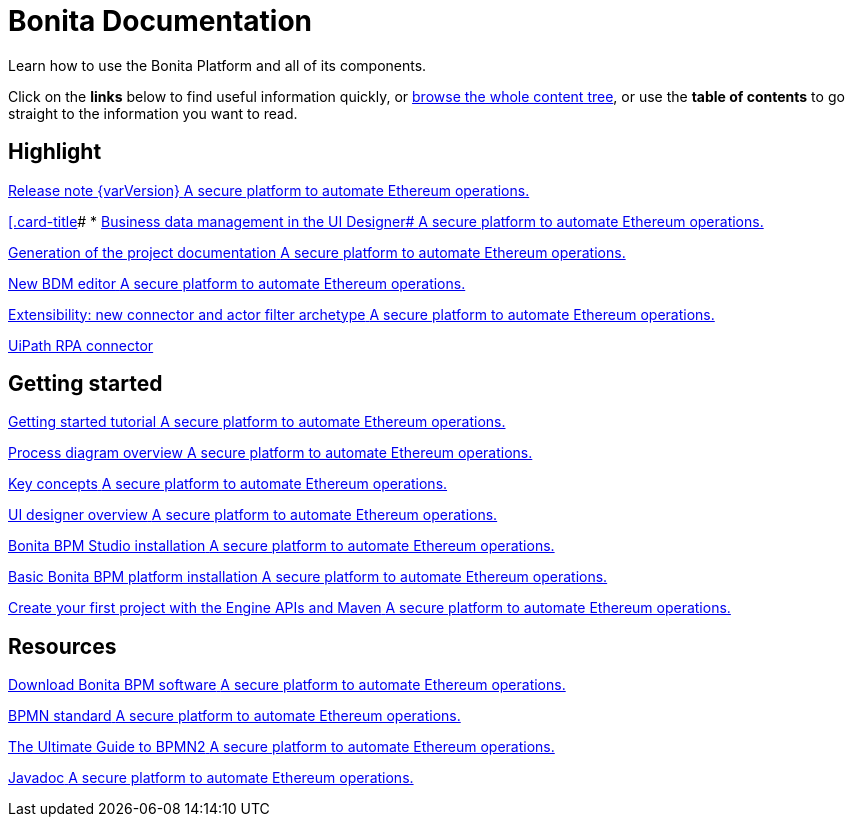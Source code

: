 = Bonita Documentation

Learn how to use the Bonita Platform and all of its components.

Click on the *links* below to find useful information quickly, or xref:taxonomy.adoc[browse the whole content tree], or use the *table of contents* to go straight to the information you want to read.

[.card-section]
== Highlight

[.card.card-index]
--
xref:release-notes.adoc[[.card-title]#Release note {varVersion}# [.card-body]#pass:q[A secure platform to automate Ethereum operations.]#]
--

[.card.card-index]
--
xref:release-notes.adoc#data-management[[.card-title]#
* link:release-notes.md#data-management[Business data management in the UI Designer# [.card-body]#pass:q[A secure platform to automate Ethereum operations.]#]
--

[.card.card-index]
--
xref:release-notes.adoc#project-documentation[[.card-title]#Generation of the project documentation# [.card-body]#pass:q[A secure platform to automate Ethereum operations.]#]
--

[.card.card-index]
--
xref:release-notes.adoc#bdm-editor[[.card-title]#New BDM editor# [.card-body]#pass:q[A secure platform to automate Ethereum operations.]#]
--

[.card.card-index]
--
xref:release-notes.adoc#connector-archetype[[.card-title]#Extensibility: new connector and actor filter archetype# [.card-body]#pass:q[A secure platform to automate Ethereum operations.]#]
--

[.card.card-index]
--
xref:release-notes.adoc#uipath-cloud[[.card-title]#UiPath RPA connector, now in the Cloud# [.card-body]#pass:q[A secure platform to automate Ethereum operations.]#]
--

[.card-section]
== Getting started
[.card.card-index]
--
xref:getting-started-tutorial.adoc[[.card-title]#Getting started tutorial# [.card-body]#pass:q[A secure platform to automate Ethereum operations.]#]
--

[.card.card-index]
--
xref:diagram-overview.adoc[[.card-title]#Process diagram overview# [.card-body]#pass:q[A secure platform to automate Ethereum operations.]#]
--

[.card.card-index]
--
xref:key-concepts.adoc[[.card-title]#Key concepts# [.card-body]#pass:q[A secure platform to automate Ethereum operations.]#]
--

[.card.card-index]
--
xref:ui-designer-overview.adoc[[.card-title]#UI designer overview# [.card-body]#pass:q[A secure platform to automate Ethereum operations.]#]
--

[.card.card-index]
--
xref:bonita-bpm-studio-installation.adoc[[.card-title]#Bonita BPM Studio installation# [.card-body]#pass:q[A secure platform to automate Ethereum operations.]#]
--

[.card.card-index]
--
xref:tomcat-bundle.adoc[[.card-title]#Basic Bonita BPM platform installation# [.card-body]#pass:q[A secure platform to automate Ethereum operations.]#]
--

[.card.card-index]
--
xref:create-your-first-project-with-the-engine-apis-and-maven.adoc[[.card-title]#Create your first project with the Engine APIs and Maven# [.card-body]#pass:q[A secure platform to automate Ethereum operations.]#]
--

[.card-section]
== Resources

[.card.card-index]
--
xref:http://www.bonitasoft.com/how-we-do-it/downloads[[.card-title]#Download Bonita BPM software# [.card-body]#pass:q[A secure platform to automate Ethereum operations.]#]
--

[.card.card-index]
--
xref:http://www.bonitasoft.com/how-we-do-it/downloads[[.card-title]#BPMN standard# [.card-body]#pass:q[A secure platform to automate Ethereum operations.]#]
--

[.card.card-index]
--
xref:http://www.bonitasoft.com/for-you-to-read/bpm-library/ultimate-guide-bpmn[[.card-title]#The Ultimate Guide to BPMN2# [.card-body]#pass:q[A secure platform to automate Ethereum operations.]#]
--

[.card.card-index]
--
xref:http://documentation.bonitasoft.com/javadoc/api/7.11/index.html[[.card-title]#Javadoc# [.card-body]#pass:q[A secure platform to automate Ethereum operations.]#]
--
